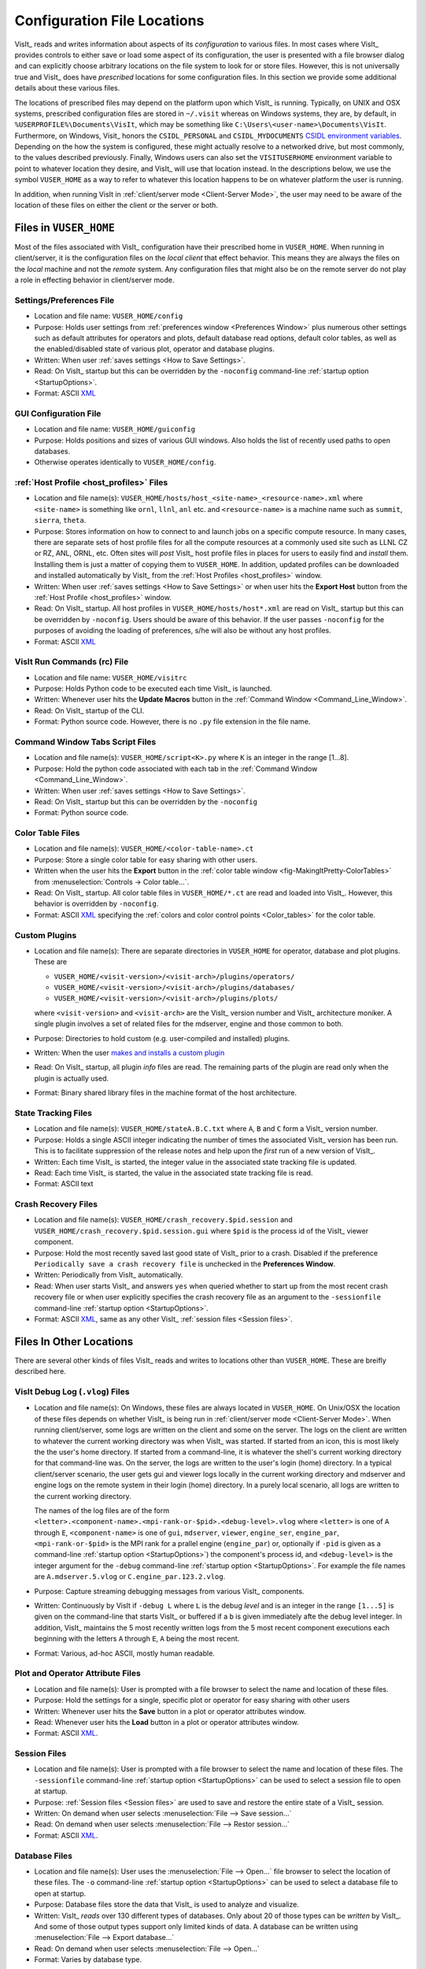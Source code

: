 .. _file_locations:

Configuration File Locations
----------------------------

VisIt_ reads and writes information about aspects of its *configuration*
to various files. In most cases where VisIt_ provides controls to either save
or load some aspect of its configuration, the user is presented with a file
browser dialog and can explicitly choose arbitrary locations on the file system
to look for or store files. However, this is not universally true and VisIt_
does have *prescribed* locations for some configuration files. In this section
we provide some additional details about these various files.

The locations of prescribed files may depend on the platform upon which VisIt_
is running. Typically, on UNIX and OSX systems, prescribed configuration files
are stored in ``~/.visit`` whereas on Windows systems, they are, by default, in
``%USERPROFILE%\Documents\VisIt``, which may be something like
``C:\Users\<user-name>\Documents\VisIt``. Furthermore, on Windows, Visit_ honors
the ``CSIDL_PERSONAL`` and ``CSIDL_MYDOCUMENTS``
`CSIDL environment variables <https://docs.microsoft.com/en-us/windows/win32/shell/csidl>`_.
Depending on the how the system is configured, these might actually resolve to a
networked drive, but most commonly, to the values described previously. Finally,
Windows users can also set the ``VISITUSERHOME`` environment variable to point
to whatever location they desire, and VisIt_ will use that location instead.
In the descriptions below, we use the symbol ``VUSER_HOME`` as a way to refer to
whatever this location happens to be on whatever platform the user is running.

In addition, when running VisIt in :ref:`client/server mode <Client-Server Mode>`,
the user may need to be aware of the location of these files on either the client
or the server or both.

Files in ``VUSER_HOME``
~~~~~~~~~~~~~~~~~~~~~~~
Most of the files associated with VisIt_ configuration have their prescribed home
in ``VUSER_HOME``. When running in client/server, it is the configuration files
on the *local client* that effect behavior. This means they are always the
files on the *local* machine and not the *remote* system. Any configuration
files that might also be on the remote server do not play a role in effecting
behavior in client/server mode.

Settings/Preferences File
"""""""""""""""""""""""""
* Location and file name: ``VUSER_HOME/config`` 
* Purpose: Holds user settings from :ref:`preferences window <Preferences Window>`
  plus numerous other settings such as default attributes for operators and plots,
  default database read options, default color tables, as well as the
  enabled/disabled state of various plot, operator and database plugins.
* Written: When user :ref:`saves settings <How to Save Settings>`.
* Read: On VisIt_ startup but this can be overridden by the ``-noconfig``
  command-line :ref:`startup option <StartupOptions>`.
* Format: ASCII `XML <https://en.wikipedia.org/wiki/XML>`_

GUI Configuration File
""""""""""""""""""""""
* Location and file name: ``VUSER_HOME/guiconfig``
* Purpose: Holds positions and sizes of various GUI windows. Also holds the list of
  recently used paths to open databases.
* Otherwise operates identically to ``VUSER_HOME/config``.

:ref:`Host Profile <host_profiles>` Files
"""""""""""""""""""""""""""""""""""""""""
* Location and file name(s): ``VUSER_HOME/hosts/host_<site-name>_<resource-name>.xml``
  where ``<site-name>`` is something like ``ornl``, ``llnl``, ``anl`` etc. and
  ``<resource-name>`` is a machine name such as ``summit``, ``sierra``, ``theta``.
* Purpose: Stores information on how to connect to and launch jobs on a specific
  compute resource. In many cases, there are separate sets of host profile files
  for all the compute resources at a commonly used site such as LLNL CZ or RZ,
  ANL, ORNL, etc. Often sites will *post* VisIt_ host profile files in places for
  users to easily find and *install* them. Installing them is just a matter of
  copying them to ``VUSER_HOME``. In addition, updated profiles can be downloaded
  and installed automatically by VisIt_ from the :ref:`Host Profiles <host_profiles>`
  window.
* Written: When user :ref:`saves settings <How to Save Settings>` or when user
  hits the **Export Host** button from the :ref:`Host Profile <host_profiles>` window.
* Read: On VisIt_ startup. All host profiles in ``VUSER_HOME/hosts/host*.xml`` are read
  on VisIt_ startup but this can be overridden by ``-noconfig``. Users should be
  aware of this behavior. If the user passes ``-noconfig`` for the purposes of
  avoiding the loading of preferences, s/he will also be without any host profiles.
* Format: ASCII `XML <https://en.wikipedia.org/wiki/XML>`_

.. _file_locations_visitrc:

VisIt Run Commands (rc) File
""""""""""""""""""""""""""""
* Location and file name: ``VUSER_HOME/visitrc``
* Purpose: Holds Python code to be executed each time VisIt_ is launched.
* Written: Whenever user hits the **Update Macros** button in the
  :ref:`Command Window <Command_Line_Window>`.
* Read: On VisIt_ startup of the CLI.
* Format: Python source code. However, there is no ``.py`` file extension in the
  file name.

Command Window Tabs Script Files
""""""""""""""""""""""""""""""""
* Location and file name(s): ``VUSER_HOME/script<K>.py`` where ``K`` is an
  integer in the range [1...8].
* Purpose: Hold the python code associated with each tab in the
  :ref:`Command Window <Command_Line_Window>`.
* Written: When user :ref:`saves settings <How to Save Settings>`.
* Read: On VisIt_ startup but this can be overridden by the ``-noconfig``
* Format: Python source code.

Color Table Files
"""""""""""""""""
* Location and file name(s): ``VUSER_HOME/<color-table-name>.ct``
* Purpose: Store a single color table for easy sharing with other users.
* Written when the user hits the **Export** button in the
  :ref:`color table window <fig-MakingItPretty-ColorTables>` from
  :menuselection:`Controls -> Color table...`.
* Read: On VisIt_ startup. All color table files in ``VUSER_HOME/*.ct``
  are read and loaded into VisIt_. However, this behavior is overridden
  by ``-noconfig``.
* Format: ASCII `XML <https://en.wikipedia.org/wiki/XML>`_ specifying the
  :ref:`colors and color control points <Color_tables>` for the color table.

Custom Plugins
""""""""""""""
* Location and file name(s): There are separate directories in ``VUSER_HOME``
  for operator, database and plot plugins. These are

  * ``VUSER_HOME/<visit-version>/<visit-arch>/plugins/operators/``
  * ``VUSER_HOME/<visit-version>/<visit-arch>/plugins/databases/``
  * ``VUSER_HOME/<visit-version>/<visit-arch>/plugins/plots/``

  where ``<visit-version>`` and  ``<visit-arch>`` are the VisIt_ version number
  and VisIt_ architecture moniker. A single plugin involves a set of related
  files for the mdserver, engine and those common to both.
* Purpose: Directories to hold custom (e.g. user-compiled and installed)
  plugins.
* Written: When the user
  `makes and installs a custom plugin <http://visitusers.org/index.php?title=Building_plugins_using_CMake>`_
* Read: On VisIt_ startup, all plugin *info* files are read. The remaining
  parts of the plugin are read only when the plugin is actually used.
* Format: Binary shared library files in the machine format of the host
  architecture.

State Tracking Files
""""""""""""""""""""
* Location and file name(s): ``VUSER_HOME/stateA.B.C.txt`` where ``A``,
  ``B`` and ``C`` form a VisIt_ version number.
* Purpose: Holds a single ASCII integer indicating the number of times the
  associated VisIt_ version has been run. This is to facilitate suppression of
  the release notes and help upon the *first* run of a new version of VisIt_.
* Written: Each time VisIt_ is started, the integer value in the associated
  state tracking file is updated.
* Read: Each time VisIt_ is started, the value in the associated state tracking
  file is read.
* Format: ASCII text

Crash Recovery Files
""""""""""""""""""""
* Location and file name(s): ``VUSER_HOME/crash_recovery.$pid.session`` and
  ``VUSER_HOME/crash_recovery.$pid.session.gui`` where ``$pid`` is the process
  id of the VisIt_ viewer component.
* Purpose: Hold the most recently saved last good state of VisIt_ prior
  to a crash. Disabled if the preference
  ``Periodically save a crash recovery file`` is unchecked in the
  **Preferences Window**.
* Written: Periodically from VisIt_ automatically.
* Read: When user starts VisIt_ and answers ``yes`` when queried whether to
  start up from the most recent crash recovery file or when user explicitly
  specifies the crash recovery file as an argument to the ``-sessionfile``
  command-line :ref:`startup option <StartupOptions>`.
* Format: ASCII `XML <https://en.wikipedia.org/wiki/XML>`_, same as any
  other VisIt_ :ref:`session files <Session files>`.

Files In Other Locations
~~~~~~~~~~~~~~~~~~~~~~~~

There are several other kinds of files VisIt_ reads and writes to locations
other than ``VUSER_HOME``. These are breifly described here.

VisIt Debug Log (``.vlog``) Files
"""""""""""""""""""""""""""""""""
* Location and file name(s): On Windows, these files are always located in
  ``VUSER_HOME``. On Unix/OSX the location of these files depends on whether
  VisIt_ is being run in :ref:`client/server mode <Client-Server Mode>`.
  When running client/server, some logs are written on the client and some on
  the server. The logs on the client are written to whatever the current working
  directory was when VisIt_ was started. If started from an icon, this is most
  likely the the user's home directory. If started from a command-line, it is
  whatever the shell's current working directory for that command-line was. On
  the server, the logs are written to the user's login (home) directory. In a
  typical client/server scenario, the user gets gui and viewer logs locally in
  the current working directory and mdserver and engine logs on the remote
  system in their login (home) directory. In a purely local scenario, all logs
  are written to the current working directory.

  The names of the log files are of the form
  ``<letter>.<component-name>.<mpi-rank-or-$pid>.<debug-level>.vlog`` where
  ``<letter>`` is one of ``A`` through ``E``, ``<component-name>`` is one of
  ``gui``, ``mdserver``, ``viewer``, ``engine_ser``, ``engine_par``,
  ``<mpi-rank-or-$pid>`` is the MPI rank for a prallel engine (``engine_par``)
  or, optionally if ``-pid`` is given as a command-line
  :ref:`startup option <StartupOptions>`) the component's process id,
  and ``<debug-level>`` is the integer argument for the ``-debug``
  command-line :ref:`startup option <StartupOptions>`. For example the file
  names are ``A.mdserver.5.vlog`` or ``C.engine_par.123.2.vlog``.
* Purpose: Capture streaming debugging messages from various VisIt_ components.
* Written: Continuously by VisIt if ``-debug L`` where ``L`` is the debug *level*
  and is an integer in the range ``[1...5]`` is given on the command-line that
  starts VisIt_ or buffered if a ``b`` is given immediately afte the debug level
  integer. In addition, VisIt_ maintains the 5 most recently written logs from
  the 5 most recent component executions each beginning with the letters ``A``
  through ``E``, ``A`` being the most recent.
* Format: Various, ad-hoc ASCII, mostly human readable.

Plot and Operator Attribute Files
"""""""""""""""""""""""""""""""""
* Location and file name(s): User is prompted with a file browser to select
  the name and location of these files.
* Purpose: Hold the settings for a single, specific plot or operator for easy
  sharing with other users
* Written: Whenever user hits the **Save** button in a plot or operator
  attributes window.
* Read: Whenever user hits the **Load** button in a plot or operator attributes
  window.
* Format: ASCII `XML <https://en.wikipedia.org/wiki/XML>`_.

Session Files
"""""""""""""
* Location and file name(s): User is prompted with a file browser to select
  the name and location of these files. The ``-sessionfile`` 
  command-line :ref:`startup option <StartupOptions>` can be used to select
  a session file to open at startup.
* Purpose: :ref:`Session files <Session files>` are used to save and restore the
  entire state of a VisIt_ session.
* Written: On demand when user selects :menuselection:`File --> Save session...`
* Read: On demand when user selects :menuselection:`File --> Restor session...`
* Format: ASCII `XML <https://en.wikipedia.org/wiki/XML>`_.

Database Files
""""""""""""""
* Location and file name(s): User uses the :menuselection:`File --> Open...`
  file browser to select the location of these files. The ``-o`` 
  command-line :ref:`startup option <StartupOptions>` can be used to select
  a database file to open at startup.
* Purpose: Database files store the data that VisIt_ is used to analyze and
  visualize.
* Written: VisIt_ *reads* over 130 different types of databases. Only about
  20 of those types can be *written* by VisIt_. And some of those output
  types support only limited kinds of data. A database can be written using
  :menuselection:`File --> Export database...`
* Read: On demand when user selects :menuselection:`File --> Open...`
* Format: Varies by database type.

Save Window Files
"""""""""""""""""
* Location and file name(s): User uses the :menuselection:`File --> Save Window...`
  file browser to select the location of these files.
  and :menuselection:`File -> Set save options...` to specify other properties.
* Purpose: Save the data displayed in the currently active window usually but
  not always to an image file.
* Written: On demand user selects :menuselection:`File --> Save Window...` or
  hits the **Save** button in the :ref:`Set save options <saving_viz_window>`
  window.
* Read: Yes, saved images can be read into VisIt_ like any other database.
  On demand when user selects :menuselection:`File --> Open...`
* Format: Various, see :ref:`Set save options <saving_viz_window>` window.

Save Window vs. Export Database Files
"""""""""""""""""""""""""""""""""""""
As far as file locations are concerned, the key issue for users to keep in 
mind regarding **Save Window** operations and **Export Database** operations
has to do with client/server operation. In client/server mode, **Save Window**
produces files always on the client whereas **Export Database** produces files
always on the server.

The **Save Window** and **Export Database** operations can in some circumstances
be highly similar and confusing to decide which to use. In general, the
**Save Window** operation is to save an *image* file whereas the **Export Database**
operation is to output a wholly new VisIt_ *database* file. The cases where
these two operations are blurred is when non-image formats are used by
**Save Window** such as `STL <https://en.wikipedia.org/wiki/STL_(file_format)>`_,
`VTK <https://vtk.org/wp-content/uploads/2015/04/file-formats.pdf>`_,
`OBJ <https://en.wikipedia.org/wiki/Wavefront_.obj_file>`_,
`PLY <https://en.wikipedia.org/wiki/PLY_(file_format)>`_ (3D formats) and Curve or
Ultra (2D, xy curve formats) formats. These non-image formats support 3D and 2D
objects often for input to other high end graphics tools such as for 3D printing
or rendering engines. In particular, these formats often support aspects of the
*rendering* process such as surface colors, textures, lighting, etc. This is the
key to what makes a **Save Window** in these formats different from an
**Export Database**.

Temporarily Adjusting Configuration
~~~~~~~~~~~~~~~~~~~~~~~~~~~~~~~~~~~

Sometimes, users need to temporarily change their configuration either to work
around or diagnose an issue. Since the majority of content in these files is
ASCII, it is possible to manually edit files without having to start VisIt_.

The user can also move (or rename) files so that VisIt_ will either find or not
find them. For example, a common trick is for users to change the name of
``VUSER_HOME/config`` to ``VUSER_CONFIG/config.orig`` so that the majority of
*settings/preferences* are not seen during VisIt_ startup. The most dramatic
variation of this approach is to move the whole ``VUSER_HOME`` directory which
on UNIX platforms would be a command like ``mv ~/.visit ~/.visit.old``.

